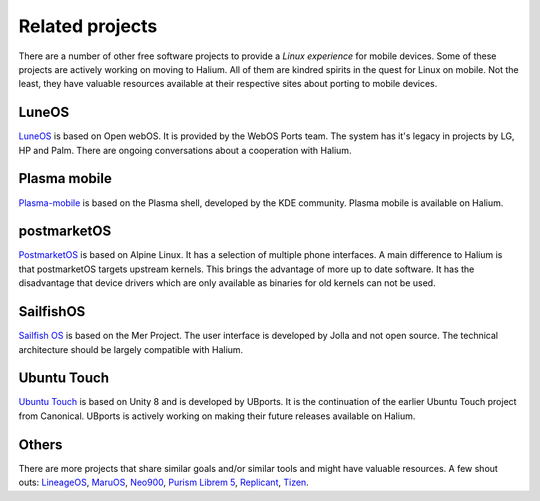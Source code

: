 
Related projects
================

There are a number of other free software projects to provide a *Linux experience* for mobile devices. Some of these projects are actively working on moving to Halium. All of them are kindred spirits in the quest for Linux on mobile. Not the least, they have valuable resources available at their respective sites about porting to mobile devices.


LuneOS
------

`LuneOS <https://webos-ports.org>`_ is based on Open webOS. It is provided by the WebOS Ports team.
The system has it's legacy in projects by LG, HP and Palm. There are ongoing conversations about a cooperation with Halium.


Plasma mobile
-------------

`Plasma-mobile  <https://plasma-mobile.org>`_ is based on the Plasma shell, developed by the KDE community. Plasma mobile is available on Halium.


postmarketOS
------------

`PostmarketOS <https://postmarketos.org>`_ is based on Alpine Linux. It has a selection of multiple phone interfaces. A main difference to Halium is that postmarketOS targets upstream kernels. This brings the advantage of more up to date software. It has the disadvantage that device drivers which are only available as binaries for old kernels can not be used.


SailfishOS
----------

`Sailfish OS <https://sailfishos.org/>`_ is based on the Mer Project. The user interface is developed by Jolla and not open source. The technical architecture should be largely compatible with Halium.


Ubuntu Touch
------------

`Ubuntu Touch <https://ubports.com>`_ is based on Unity 8 and is developed by UBports. It is the continuation of the earlier Ubuntu Touch project from Canonical. UBports is actively working on making their future releases available on Halium.


Others
------

There are more projects that share similar goals and/or similar tools and might have valuable resources. A few shout outs: `LineageOS <https://www.lineageos.org/>`_, `MaruOS <http://maruos.com>`_, `Neo900 <https://neo900.org/>`_, `Purism Librem 5 <https://puri.sm/posts/tag/phones/>`_, `Replicant <https://www.replicant.us/>`_, `Tizen <https://www.tizen.org/>`_.

